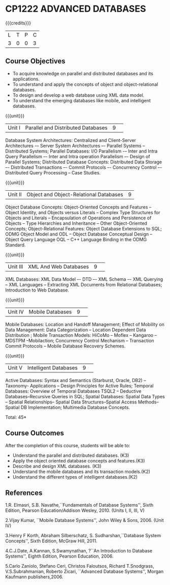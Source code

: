 * CP1222 ADVANCED DATABASES 
:properties:
:author: P. Mirunalini, A. Beulah
:date: 27 June 2018
:end:

#+startup: showall

{{{credits}}}
| L | T | P | C |
| 3 | 0 | 0 | 3 |

** Course Objectives
- To acquire knowledge on parallel and distributed databases and its applications. 
- To understand  and apply the concepts of object and object-relational databases.
- To design and develop a web database using XML data model. 
- To understand the emerging databases like mobile, and intelligent databases. 

{{{unit}}}
|Unit I |Parallel and Distributed Databases|9| 		
Database System Architectures: Centralized and Client-Server Architectures -– Server System Architectures –- Parallel Systems -- Distributed Systems; Parallel Databases: I/O Parallelism -– Inter and Intra Query Parallelism –- Inter and Intra operation Parallelism –- Design of Parallel Systems; Distributed Database Concepts: Distributed Data Storage –- Distributed Transactions –- Commit Protocols –- Concurrency Control –- Distributed Query Processing -- Case Studies.  

{{{unit}}}
|Unit II|Object and Object-Relational Databases|9|
Object Database Concepts: Object-Oriented Concepts and Features -- Object Identity, and Objects versus Literals -- Complex Type Structures for Objects and Literals -- Encapsulation of Operations and Persistence of Objects -- Type Hierarchies and Inheritance -- Other Object-Oriented Concepts; Object-Relational Features: Object Database Extensions to SQL; ODMG Object Model and ODL -- Object Database Conceptual Design -- Object Query Language OQL -- C++ Language Binding in the ODMG Standard.

{{{unit}}}
|Unit III|XML And Web Databases |9| 
XML Databases: XML Data Model –- DTD –- XML Schema –- XML Querying -- XML Languages -- Extracting XML Documents from Relational Databases; Introduction to Web Database.

{{{unit}}}
|Unit IV|Mobile Databases |9| 
Mobile Databases: Location and Handoff Management; Effect of Mobility on Data Management: Data Categorization -- Location Dependent Data Distribution ; Mobile Transaction Models: HiCoMo -- Moflex -- Kangaroo -- MDSTPM --Mobilaction; Concurrency Control Mechanism -- Transaction Commit Protocols -- Mobile Database Recovery Schemes.

{{{unit}}}
|Unit V|Intelligent Databases |9| 
Active Databases: Syntax and Semantics (Starburst, Oracle, DB2) -- Taxonomy- Applications -- Design Principles for Active Rules; Temporal Databases: Overview of Temporal Databases TSQL2 -- Deductive Databases--Recursive Queries in SQL; Spatial Databases: Spatial Data Types -- Spatial Relationships-- Spatial Data Structures--Spatial Access Methods-- Spatial DB Implementation; Multimedia Database Concepts.

\hfill *Total: 45*

** Course Outcomes
After the completion of this course, students will be able to: 
- Understand the parallel and distributed databases. (K3)
- Apply the object oriented database concepts and features.(K3)
- Describe and design XML databases. (K3)
- Understand the mobile databases and its transaction models.(K2)
- Understand the different types of intelligent databases.(K2)


      
** References
1.R. Elmasri, S.B. Navathe,``Fundamentals of Database Systems'', Sixth Edition, Pearson Education/Addison Wesley, 2010. (Units I, II, III, V)

2.Vijay Kumar, ``Mobile Database Systems'', John Wiley & Sons, 2006. (Unit IV)

3.Henry F Korth, Abraham Silberschatz, S. Sudharshan,``Database System Concepts'', Sixth Edition, McGraw Hill, 2011. 

4.C.J.Date, A.Kannan, S.Swamynathan, ?``An Introduction to Database Systems'', Eighth Edition, Pearson Education, 2006. 

5.Carlo Zaniolo, Stefano Ceri, Christos Faloutsos, Richard T.Snodgrass, V.S.Subrahmanian, Roberto Zicari, ``Advanced Database Systems'', Morgan Kaufmann publishers,2006. 
